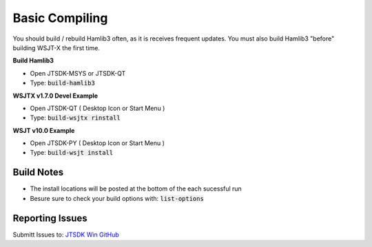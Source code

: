 Basic Compiling
===============

You should build  / rebuild Hamlib3 often, as it is receives frequent updates.
You must also build Hamlib3 "before" building WSJT-X the first time.

**Build Hamlib3**

* Open JTSDK-MSYS or JTSDK-QT
* Type: :code:`build-hamlib3`

**WSJTX v1.7.0 Devel Example**

* Open JTSDK-QT ( Desktop Icon or Start Menu )
* Type: :code:`build-wsjtx rinstall`

**WSJT v10.0 Example**

* Open JTSDK-PY ( Desktop Icon or Start Menu )
* Type: :code:`build-wsjt install`

Build Notes
^^^^^^^^^^^

* The install locations will be posted at the bottom of the each sucessful run
* Besure sure to check your build options with: :code:`list-options`


Reporting Issues
^^^^^^^^^^^^^^^^

Submitt Issues to: `JTSDK Win GitHub`_

.. _JTSDK Win GitHub: https://github.com/KI7MT/jtsdk-win/issues
